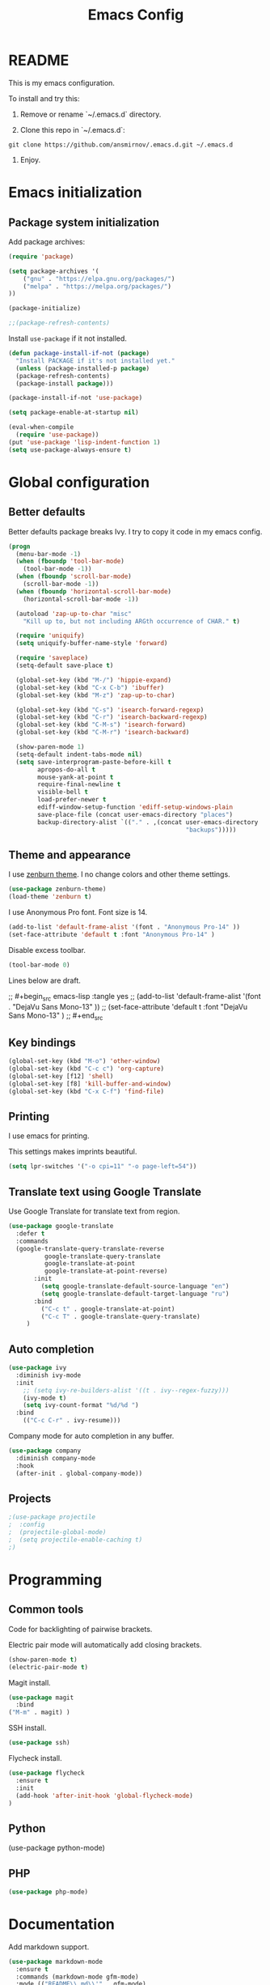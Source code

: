 #+TITLE: Emacs Config
#+INFOJS_OPT: view:t toc:t ltoc:t mouse:underline buttons:0 path:https://www.linux.org.ru/tango/combined.css
#+HTML_HEAD: <link rel="stylesheet" type="text/css" href="http://www.pirilampo.org/styles/readtheorg/css/htmlize.css"/>
#+HTML_HEAD: <link rel="stylesheet" type="text/css" href="http://www.pirilampo.org/styles/readtheorg/css/readtheorg.css"/>

* README

This is my emacs configuration.

To install and try this:

1.  Remove or rename `~/.emacs.d` directory.

2.  Clone this repo in `~/.emacs.d`:

#+BEGIN_SRC 
git clone https://github.com/ansmirnov/.emacs.d.git ~/.emacs.d
#+END_SRC    
    
3. Enjoy.


* Emacs initialization

** Package system initialization

Add package archives:

#+begin_src emacs-lisp :tangle yes
  (require 'package)

  (setq package-archives '(
      ("gnu" . "https://elpa.gnu.org/packages/")
      ("melpa" . "https://melpa.org/packages/")
  ))

  (package-initialize)

  ;;(package-refresh-contents)
#+end_src

Install =use-package= if it not installed.

#+begin_src emacs-lisp :tangle yes
  (defun package-install-if-not (package)
    "Install PACKAGE if it's not installed yet."
    (unless (package-installed-p package)
    (package-refresh-contents)
    (package-install package)))

  (package-install-if-not 'use-package)

  (setq package-enable-at-startup nil)

  (eval-when-compile
    (require 'use-package))
  (put 'use-package 'lisp-indent-function 1)
  (setq use-package-always-ensure t)
#+end_src


* Global configuration


** Better defaults

Better defaults package breaks Ivy. I try to copy it code in my emacs config.

#+BEGIN_SRC emacs-lisp :tangle yes
(progn
  (menu-bar-mode -1)
  (when (fboundp 'tool-bar-mode)
    (tool-bar-mode -1))
  (when (fboundp 'scroll-bar-mode)
    (scroll-bar-mode -1))
  (when (fboundp 'horizontal-scroll-bar-mode)
    (horizontal-scroll-bar-mode -1))

  (autoload 'zap-up-to-char "misc"
    "Kill up to, but not including ARGth occurrence of CHAR." t)

  (require 'uniquify)
  (setq uniquify-buffer-name-style 'forward)

  (require 'saveplace)
  (setq-default save-place t)

  (global-set-key (kbd "M-/") 'hippie-expand)
  (global-set-key (kbd "C-x C-b") 'ibuffer)
  (global-set-key (kbd "M-z") 'zap-up-to-char)

  (global-set-key (kbd "C-s") 'isearch-forward-regexp)
  (global-set-key (kbd "C-r") 'isearch-backward-regexp)
  (global-set-key (kbd "C-M-s") 'isearch-forward)
  (global-set-key (kbd "C-M-r") 'isearch-backward)

  (show-paren-mode 1)
  (setq-default indent-tabs-mode nil)
  (setq save-interprogram-paste-before-kill t
        apropos-do-all t
        mouse-yank-at-point t
        require-final-newline t
        visible-bell t
        load-prefer-newer t
        ediff-window-setup-function 'ediff-setup-windows-plain
        save-place-file (concat user-emacs-directory "places")
        backup-directory-alist `(("." . ,(concat user-emacs-directory
                                                 "backups")))))

#+END_SRC

** Theme and appearance

I use [[https://github.com/bbatsov/zenburn-emacs][zenburn theme]]. I no change colors and other theme settings.

#+begin_src emacs-lisp :tangle yes
  (use-package zenburn-theme)
  (load-theme 'zenburn t)
#+end_src

I use Anonymous Pro font. Font size is 14.

#+begin_src emacs-lisp :tangle yes
  (add-to-list 'default-frame-alist '(font . "Anonymous Pro-14" ))
  (set-face-attribute 'default t :font "Anonymous Pro-14" )
#+end_src

Disable excess toolbar.

#+begin_src emacs-lisp :tangle yes
  (tool-bar-mode 0)
#+end_src

Lines below are draft.

;;  #+begin_src emacs-lisp :tangle yes
;;    (add-to-list 'default-frame-alist '(font . "DejaVu Sans Mono-13" ))
;;    (set-face-attribute 'default t :font "DejaVu Sans Mono-13" )
;;  #+end_src


** Key bindings

#+begin_src emacs-lisp :tangle yes
  (global-set-key (kbd "M-o") 'other-window)
  (global-set-key (kbd "C-c c") 'org-capture)
  (global-set-key [f12] 'shell) 
  (global-set-key [f8] 'kill-buffer-and-window) 
  (global-set-key (kbd "C-x C-f") 'find-file) 
#+end_src


** Printing

I use emacs for printing.

This settings makes imprints beautiful.

#+begin_src emacs-lisp :tangle yes
  (setq lpr-switches '("-o cpi=11" "-o page-left=54"))
#+end_src


** Translate text using Google Translate

Use Google Translate for translate text from region.

#+begin_src emacs-lisp :tangle yes
  (use-package google-translate
    :defer t
    :commands 
    (google-translate-query-translate-reverse
            google-translate-query-translate
            google-translate-at-point
            google-translate-at-point-reverse)
         :init
           (setq google-translate-default-source-language "en")
           (setq google-translate-default-target-language "ru")
         :bind
           ("C-c t" . google-translate-at-point)
           ("C-c T" . google-translate-query-translate)
       )
   #+end_src


** Auto completion

#+begin_src emacs-lisp :tangle yes
  (use-package ivy
    :diminish ivy-mode
    :init
      ;; (setq ivy-re-builders-alist '((t . ivy--regex-fuzzy)))
      (ivy-mode t)
      (setq ivy-count-format "%d/%d ")
    :bind
      (("C-c C-r" . ivy-resume)))
#+end_src

Company mode for auto completion in any buffer.

#+begin_src emacs-lisp :tangle yes
  (use-package company
    :diminish company-mode
    :hook
    (after-init . global-company-mode))
#+end_src


** Projects

#+BEGIN_SRC emacs-lisp :tangle yes
;(use-package projectile
;  :config
;  (projectile-global-mode)
;  (setq projectile-enable-caching t)
;)
#+END_SRC


* Programming

** Common tools

Code for backlighting of pairwise brackets.

Electric pair mode will automatically add closing brackets.

#+begin_src emacs-lisp :tangle yes
  (show-paren-mode t) 
  (electric-pair-mode t)
#+end_src

Magit install.

#+begin_src emacs-lisp :tangle yes
  (use-package magit
    :bind 
  ("M-m" . magit) )
#+end_src

SSH install.

#+begin_src emacs-lisp :tangle yes
  (use-package ssh)
#+end_src

Flycheck install.

#+begin_src emacs-lisp :tangle yes
(use-package flycheck
  :ensure t
  :init
  (add-hook 'after-init-hook 'global-flycheck-mode)
)
#+end_src



** Python

(use-package python-mode)

** PHP

#+begin_src emacs-lisp :tangle yes
  (use-package php-mode)
#+end_src


* Documentation

Add markdown support.

#+begin_src emacs-lisp :tangle yes
  (use-package markdown-mode
    :ensure t
    :commands (markdown-mode gfm-mode)
    :mode (("README\\.md\\'" . gfm-mode)
      ("\\.md\\'" . markdown-mode)
      ("\\.markdown\\'" . markdown-mode))
    :init (setq markdown-command "multimarkdown"))
#+end_src





* Org mode

To fast adding code blocks in emacs config.

#+BEGIN_SRC emacs-lisp :tangle yes
  (add-to-list 'org-structure-template-alist
  (list "el" "#+BEGIN_SRC emacs-lisp :tangle yes\n?\n#+END_SRC" "<src lang=\"?\">\n\n</src>")
  )
#+END_SRC
